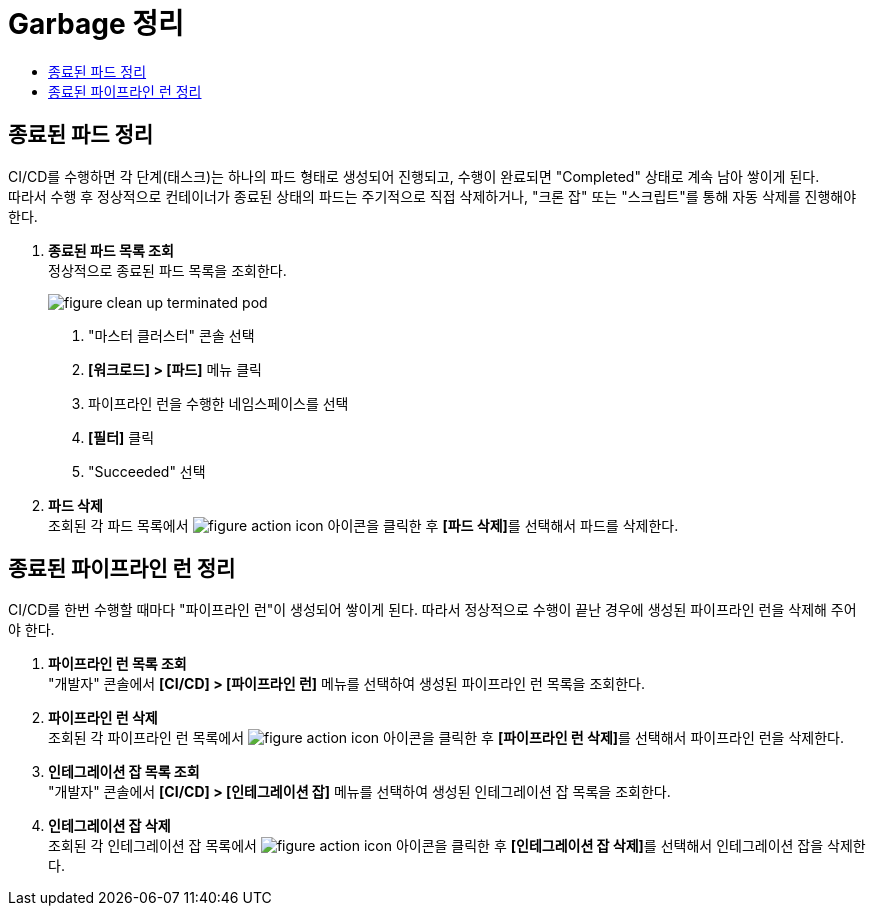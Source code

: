 = Garbage 정리
:toc:
:toc-title:

== 종료된 파드 정리

CI/CD를 수행하면 각 단계(태스크)는 하나의 파드 형태로 생성되어 진행되고, 수행이 완료되면 "Completed" 상태로 계속 남아 쌓이게 된다. +
따라서 수행 후 정상적으로 컨테이너가 종료된 상태의 파드는 주기적으로 직접 삭제하거나, "크론 잡" 또는 "스크립트"를 통해 자동 삭제를 진행해야 한다.

. *종료된 파드 목록 조회* +
정상적으로 종료된 파드 목록을 조회한다.
+
image::../images/figure_clean_up_terminated_pod.png[]
<1> "마스터 클러스터" 콘솔 선택
<2> *[워크로드] > [파드]* 메뉴 클릭
<3> 파이프라인 런을 수행한 네임스페이스를 선택
<4> *[필터]* 클릭
<5> "Succeeded" 선택

. *파드 삭제* +
조회된 각 파드 목록에서 image:../images/figure_action_icon.png[] 아이콘을 클릭한 후 **[파드 삭제]**를 선택해서 파드를 삭제한다.


== 종료된 파이프라인 런 정리

CI/CD를 한번 수행할 때마다 "파이프라인 런"이 생성되어 쌓이게 된다. 따라서 정상적으로 수행이 끝난 경우에 생성된 파이프라인 런을 삭제해 주어야 한다.

. *파이프라인 런 목록 조회* +
"개발자" 콘솔에서 *[CI/CD] > [파이프라인 런]* 메뉴를 선택하여 생성된 파이프라인 런 목록을 조회한다.

. *파이프라인 런 삭제* +
조회된 각 파이프라인 런 목록에서 image:../images/figure_action_icon.png[] 아이콘을 클릭한 후 **[파이프라인 런 삭제]**를 선택해서 파이프라인 런을 삭제한다.

. *인테그레이션 잡 목록 조회* +
"개발자" 콘솔에서 *[CI/CD] > [인테그레이션 잡]* 메뉴를 선택하여 생성된 인테그레이션 잡 목록을 조회한다.

. *인테그레이션 잡 삭제* +
조회된 각 인테그레이션 잡 목록에서 image:../images/figure_action_icon.png[] 아이콘을 클릭한 후 **[인테그레이션 잡 삭제]**를 선택해서 인테그레이션 잡을 삭제한다.